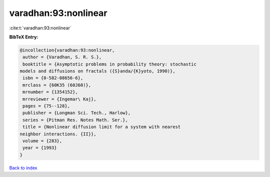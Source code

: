 varadhan:93:nonlinear
=====================

:cite:t:`varadhan:93:nonlinear`

**BibTeX Entry:**

.. code-block:: bibtex

   @incollection{varadhan:93:nonlinear,
    author = {Varadhan, S. R. S.},
    booktitle = {Asymptotic problems in probability theory: stochastic
   models and diffusions on fractals ({S}anda/{K}yoto, 1990)},
    isbn = {0-582-08656-6},
    mrclass = {60K35 (60J60)},
    mrnumber = {1354152},
    mrreviewer = {Ingemar\ Kaj},
    pages = {75--128},
    publisher = {Longman Sci. Tech., Harlow},
    series = {Pitman Res. Notes Math. Ser.},
    title = {Nonlinear diffusion limit for a system with nearest
   neighbor interactions. {II}},
    volume = {283},
    year = {1993}
   }

`Back to index <../By-Cite-Keys.html>`__
